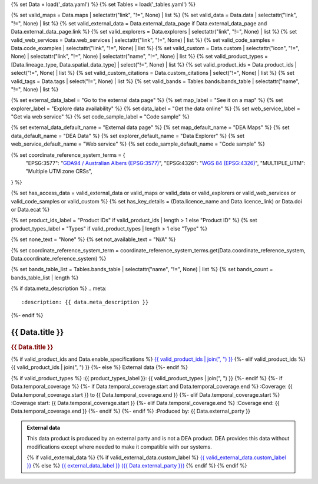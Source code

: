 {% set Data = load('_data.yaml') %}
{% set Tables = load('_tables.yaml') %}

{% set valid_maps = Data.maps | selectattr("link",  "!=", None) | list %}
{% set valid_data = Data.data | selectattr("link",  "!=", None) | list %}
{% set valid_external_data = Data.external_data_page if Data.external_data_page and Data.external_data_page.link %}
{% set valid_explorers = Data.explorers | selectattr("link",  "!=", None) | list %}
{% set valid_web_services = Data.web_services | selectattr("link",  "!=", None) | list %}
{% set valid_code_samples = Data.code_examples | selectattr("link",  "!=", None) | list %}
{% set valid_custom = Data.custom | selectattr("icon",  "!=", None) | selectattr("link",  "!=", None) | selectattr("name",  "!=", None) | list %}
{% set valid_product_types = [Data.lineage_type, Data.spatial_data_type] | select("!=", None) | list %}
{% set valid_product_ids = Data.product_ids | select("!=", None) | list %}
{% set valid_custom_citations = Data.custom_citations | select("!=", None) | list %}
{% set valid_tags = Data.tags | select("!=", None) | list %}
{% set valid_bands = Tables.bands.bands_table | selectattr("name",  "!=", None) | list %}

{% set external_data_label = "Go to the external data page" %}
{% set map_label = "See it on a map" %}
{% set explorer_label = "Explore data availability" %}
{% set data_label = "Get the data online" %}
{% set web_service_label = "Get via web service" %}
{% set code_sample_label = "Code sample" %}

{% set external_data_default_name = "External data page" %}
{% set map_default_name = "DEA Maps" %}
{% set data_default_name = "DEA Data" %}
{% set explorer_default_name = "Data Explorer" %}
{% set web_service_default_name = "Web service" %}
{% set code_sample_default_name = "Code sample" %}

{% set coordinate_reference_system_terms = {
   "EPSG:3577": "`GDA94 / Australian Albers (EPSG:3577) <https://epsg.org/crs_3577/GDA94-Australian-Albers.html>`_",
   "EPSG:4326": "`WGS 84 (EPSG:4326) <https://epsg.org/crs_4326/WGS-84.html>`_",
   "MULTIPLE_UTM": "Multiple UTM zone CRSs",
} %}

{% set has_access_data = valid_external_data or valid_maps or valid_data or valid_explorers or valid_web_services or valid_code_samples or valid_custom %}
{% set has_key_details = (Data.licence_name and Data.licence_link) or Data.doi or Data.ecat %}

{% set product_ids_label = "Product IDs" if valid_product_ids | length > 1 else "Product ID" %}
{% set product_types_label = "Types" if valid_product_types | length > 1 else "Type" %}

{% set none_text = "None" %}
{% set not_available_text = "N/A" %}

{% set coordinate_reference_system_term = coordinate_reference_system_terms.get(Data.coordinate_reference_system, Data.coordinate_reference_system) %}

{% set bands_table_list = Tables.bands_table | selectattr("name", "!=", None) | list %}
{% set bands_count = bands_table_list | length %}

{% if data.meta_description %}
.. meta::
   :description: {{ data.meta_description }}
{%- endif %}

.. role:: raw-html(raw)
   :format: html

.. rst-class:: product-page

======================================================================================================================================================
{{ Data.title }}
======================================================================================================================================================

.. container:: showcase-panel product-header bg-gradient-primary

   .. container::

      .. rubric:: {{ Data.title }}

      {% if valid_product_ids and Data.enable_specifications %}
      `{{ valid_product_ids | join(", ") }} <./?tab=specifications>`_
      {%- elif valid_product_ids %}
      {{ valid_product_ids | join(", ") }}
      {%- else %}
      External data
      {%- endif %}

      {% if valid_product_types %}
      :{{ product_types_label }}: {{ valid_product_types | join(", ") }}
      {%- endif %}
      {%- if Data.temporal_coverage %}
      {%- if Data.temporal_coverage.start and Data.temporal_coverage.end %}
      :Coverage: {{ Data.temporal_coverage.start }} to {{ Data.temporal_coverage.end }}
      {%- elif Data.temporal_coverage.start  %}
      :Coverage start: {{ Data.temporal_coverage.start }}
      {%- elif Data.temporal_coverage.end  %}
      :Coverage end: {{ Data.temporal_coverage.end }}
      {%- endif %}
      {%- endif %}
      :Produced by: {{ Data.external_party }}

   .. container::

      .. image:: {{ Data.header_image or "/_files/default/dea-earth-thumbnail.jpg" }}
         :class: no-gallery

.. container::
   :name: notifications

   .. admonition:: External data
      :class: note external-data
   
      This data product is produced by an external party and is not a DEA product. DEA provides this data without modifications except where needed to make it compatible with our systems.

      {% if valid_external_data %}
      {% if valid_external_data.custom_label %}
      `{{ valid_external_data.custom_label }} <{{ valid_external_data.link }}>`_
      {% else %}
      `{{ external_data_label }} ({{ Data.external_party }}) <{{ valid_external_data.link }}>`_
      {% endif %}
      {% endif %}

.. tab-set::

    {% if Data.enable_overview %}
    .. tab-item:: Overview
       :name: overview

       .. raw:: html

          <div class="product-tab-table-of-contents"></div>

       .. include:: _overview.md
          :parser: myst_parser.sphinx_

       {% if has_access_data %}
       .. rubric:: Access the data
          :name: access-the-data
          :class: h2

       For help accessing the data, see the `Access tab <./?tab=access>`_.

       .. container:: card-list icons
          :name: access-the-data-cards

          .. grid:: 2 2 3 5
             :gutter: 3

             {% if valid_external_data %}
             .. grid-item-card:: :fas:`person-walking-arrow-right`
                :link: {{ valid_external_data.link }}
                :link-alt: {{ external_data_default_name }}

                {{ valid_external_data.custom_label or external_data_label }}
             {% endif %}

             {% for item in valid_maps %}
             .. grid-item-card:: :fas:`map-location-dot`
                :link: {{ item.link }}
                :link-alt: {{ map_label }}

                {{ item.name or map_default_name }}
             {% endfor %}

             {% for item in valid_explorers %}
             .. grid-item-card:: :fas:`magnifying-glass`
                :link: {{ item.link }}
                :link-alt: {{ explorer_label }}

                {{ item.name or explorer_default_name }}
             {% endfor %}

             {% for item in valid_data %}
             .. grid-item-card:: :fas:`database`
                :link: {{ item.link }}
                :link-alt: {{ data_label }}

                {{ item.name or data_default_name }}
             {% endfor %}

             {% for item in valid_code_samples %}
             .. grid-item-card:: :fas:`laptop-code`
                :link: {{ item.link }}
                :link-alt: {{ code_sample_label }}

                {{ item.name or code_sample_default_name }}
             {% endfor %}

             {% for item in valid_web_services %}
             .. grid-item-card:: :fas:`globe`
                :link: {{ item.link }}
                :link-alt: {{ web_service_label }}

                {{ item.name or web_service_default_name }}
             {% endfor %}

             {% for item in valid_custom %}
             .. grid-item-card:: :fas:`{{ item.icon }}`
                :link: {{ item.link }}
                :link-alt: {{ item.label or "" }}
                :class-card: {{ item.class }}

                {{ item.name }}
             {% endfor %}
       {%- endif %}

       {% if has_key_details %}
       .. rubric:: Key specifications
          :name: key-specifications
          :class: h2

       {% if Data.enable_specifications %}
       For more specifications, see the `Specifications tab <./?tab=specifications>`_.
       {% endif %}

       .. list-table::
          :name: key-specifications-table

          {% if Data.long_title %}
          * - **Long title**
            - {{ Data.long_title }}
          {%- endif %}
          {% if bands_table_list and bands_count >= 3 %}
          * - **Bands**
            - `{{ bands_count }} bands of data ({{ bands_table_list[0].name }}, {{ bands_table_list[1].name }}, and more) <./?tab=specifications>`_
          {%- elif bands_table_list and bands_count == 2 %}
          * - **Bands**
            - `{{ bands_count }} bands of data ({{ bands_table_list[0].name }} and {{ bands_table_list[1].name }}) <./?tab=specifications>`_
          {%- elif bands_table_list and bands_count == 1 %}
          * - **Bands**
            - `Single band of data ({{ bands_table_list[0].name }}) <./?tab=specifications>`_
          {%- endif %}
          {%- if Data.doi and Data.ecat %}
          * - **DOI**
            - `{{ Data.doi }} <https://ecat.ga.gov.au/geonetwork/srv/eng/catalog.search#/metadata/{{ Data.ecat }}>`_
          {%- elif Data.doi %}
          * - **DOI**
            - `{{ Data.doi }} <https://doi.org/{{ Data.doi }}>`_
          {%- elif Data.ecat %}
          * - **Persistent ID**
            - `{{ Data.ecat }} <https://ecat.ga.gov.au/geonetwork/srv/eng/catalog.search#/metadata/{{ Data.ecat }}>`_
          {%- endif %}
          {%- if valid_tags %}
          * - **Tags**
            - {% for tag in valid_tags %}`{{tag}} </search/?q=Tag+{{tag}}>`_{% if not loop.last %}, {% endif %}{% endfor %}
          {%- endif %}
          {%- if Data.licence_name and Data.licence_link %}
          * - **Licence**
            - `{{ Data.licence_name }} <{{ Data.licence_link }}>`_
          {% elif Data.licence_name %}
          * - **Licence**
            - {{ Data.licence_name }}
          {%- endif %}
       {%- endif %}

       {% if Data.citations %}
       {% if Data.citations.data_citation or Data.citations.paper_citation %}
       .. rubric:: Cite this product
          :name: citations
          :class: h2

       .. list-table::
          :name: citation-table

          {% if Data.citations.data_citation %}
          * - **Data citation**
            - .. code-block:: text
                 :class: citation-table-citation citation-access-date

                 {{ Data.citations.data_citation }}
          {%- endif %}
          {% if Data.citations.paper_citation %}
          * - **Paper citation**
            - .. code-block:: text
                 :class: citation-table-citation citation-access-date

                 {{ Data.citations.paper_citation }}
          {%- endif %}
          {% for citation in valid_custom_citations %}
          * - **{{ citation.name }}**
            - .. code-block:: text
                 :class: citation-table-citation citation-access-date

                 {{ citation.citation }}
          {% endfor %}
       {%- endif %}
       {%- endif %}

    {% endif %}

    {% if Data.enable_specifications %}
    .. tab-item:: Specifications
       :name: specifications

       .. raw:: html

          <div class="product-tab-table-of-contents"></div>

       {% if valid_bands %}
       .. rubric:: Bands
          :name: bands
          :class: h2

       Bands are distinct layers of data within a product that can be loaded using the Open Data Cube (on the `DEA Sandbox <dea_sandbox_>`_ or `NCI <nci_>`_) or DEA's `STAC API <stac_api_>`_.

       .. _dea_sandbox: https://knowledge.dea.ga.gov.au/guides/setup/Sandbox/sandbox/
       .. _nci: https://knowledge.dea.ga.gov.au/guides/setup/NCI/basics/
       .. _stac_api: https://knowledge.dea.ga.gov.au/guides/setup/gis/stac/

       .. list-table::
          :header-rows: 1

          * - 
            - Type
            - Units
            - Resolution
            - Nodata
            - Aliases
            - Description
          {% for band in valid_bands %}
          * - **{{ band.name }}**
            - {{ band.type or not_available_text }}
            - {{ band.units or none_text }}
            - {{ band.resolution or not_available_text }}
            - {{ band.nodata }}
            - {{ band.aliases|join(', ') if band.aliases else none_text }}
            - {{ band.description or none_text }}
          {% endfor %}

       .. raw:: html

          <br />

       {{ Tables.bands.footnotes if Tables.bands.footnotes }}
       {% endif %}

       .. rubric:: Product information
          :name: product-information
          :class: h2

       This metadata provides general information about the product.

       .. list-table::
          :name: product-information-table

          {% if Data.coordinate_reference_system %}
          * - **Coordinate Reference System (CRS)**
            - {{ coordinate_reference_system_term }}
            - The method of mapping spatial data to the Earth's surface.
          {%- endif %}
          {%- if Data.doi %}
          * - **DOI**
            - `{{ Data.doi }} <https://doi.org/{{ Data.doi }}>`_
            - The Digital Object Identifier.
          {%- endif %}
          {%- if Data.ecat %}
          * - **Catalogue ID**
            - `{{ Data.ecat }} <https://ecat.ga.gov.au/geonetwork/srv/eng/catalog.search#/metadata/{{ Data.ecat }}>`_
            - The Data and Publications catalogue (eCat) ID.
          {%- endif %}
          {%- if Data.licence_name and Data.licence_link %}
          * - **Licence**
            - `{{ Data.licence_name }} <{{ Data.licence_link }}>`_
            - The licence and copyright.
          {% elif Data.licence_name %}
          * - **Licence**
            - {{ Data.licence_name }}
            - The licence and copyright.
          {%- endif %}
    {% endif %}

    {% if Data.enable_access %}
    .. tab-item:: Access
       :name: access

       .. raw:: html

          <div class="product-tab-table-of-contents"></div>

       .. rubric:: Access the data
          :name: access-the-data-2
          :class: h2

       {% if has_access_data %}
       .. list-table::
          :name: access-table

          {% if valid_external_data %}
          * - **{{ external_data_label }}**
            - 
              * `{{ valid_external_data.custom_label or external_data_default_name }} <{{ valid_external_data.link }}>`_
            - {{ valid_external_data.custom_description or "Learn more about the data from the external provider." }}
          {% endif %}

          {% if valid_maps %}
          * - **{{ map_label }}**
            - {% for item in valid_maps %}
              * `{{ item.name or map_default_name }} <{{ item.link }}>`_
              {% endfor %}
            - Learn how to `use DEA Maps </guides/setup/dea_maps/>`_
          {% endif %}

          {% if valid_explorers %}
          * - **{{ explorer_label }}**
            - {% for item in valid_explorers %}
              * `{{ item.name or explorer_default_name }} <{{ item.link }}>`_
              {% endfor %}
            - Learn how to `use the DEA Explorer </setup/explorer_guide/>`_
          {% endif %}

          {% if valid_data %}
          * - **{{ data_label }}**
            - {% for item in valid_data %}
              * `{{ item.name or data_default_name }} <{{ item.link }}>`_
              {% endfor %}
            - Learn how to `access the data via AWS </guides/about/faq/#download-dea-data>`_
          {% endif %}

          {% if valid_code_samples %}
          * - **{{ code_sample_label }}**
            - {% for item in valid_code_samples %}
              * `{{ item.name or code_sample_default_name }} <{{ item.link }}>`_
              {% endfor %}
            - Learn how to `use the DEA Sandbox </guides/setup/Sandbox/sandbox/>`_
          {% endif %}

          {% if valid_web_services %}
          * - **{{ web_service_label }}**
            - {% for item in valid_web_services %}
              * `{{ item.name or web_service_default_name }} <{{ item.link }}>`_
              {% endfor %}
            - Learn how to `use DEA's web services </guides/setup/gis/README/>`_
          {% endif %}

          {% for item in valid_custom %}
          * - **{{ item.label or "" }}**
            - * `{{ item.name }} <{{ item.link }}>`_
            - {{ item.description or "" }}
          {% endfor %}
       {% else %}
       There are no data source links available at the present time.
       {% endif %}

       .. include:: _access.md
          :parser: myst_parser.sphinx_
    {% endif %}

.. raw:: html

   <script type="text/javascript" src="/_static/scripts/access-cards-tooltips.js" /></script>
   <script type="text/javascript" src="/_static/scripts/citation-access-date.js" /></script>
